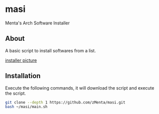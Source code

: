 * masi
Menta's Arch Software Installer

** About
A basic script to install softwares from a list.

#+attr_html: :alt  :align center :class img
[[https://user-images.githubusercontent.com/70714721/238153926-c52e0b81-0535-4785-bb60-286947009227.png][installer picture]]


** Installation
Execute the following commands, it will download the script and execute the script.

#+BEGIN_SRC bash
git clone --depth 1 https://github.com/zMenta/masi.git
bash ~/masi/main.sh
#+END_SRC
